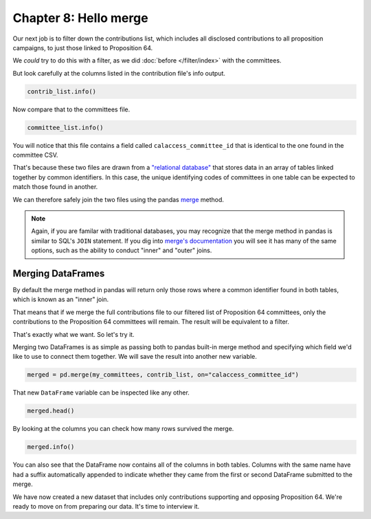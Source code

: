 ======================
Chapter 8: Hello merge
======================

Our next job is to filter down the contributions list, which includes all disclosed contributions to all proposition campaigns, to just those linked to Proposition 64.

We *could* try to do this with a filter, as we did :doc:`before </filter/index>` with the committees.

But look carefully at the columns listed in the contribution file's info output.

.. code-block:: python

    contrib_list.info()

Now compare that to the committees file.

.. code-block:: python

    committee_list.info()

You will notice that this file contains a field called ``calaccess_committee_id`` that is identical to the one found in the committee CSV.

That's because these two files are drawn from a `"relational database"`_ that stores data in an array of tables linked together by common identifiers. In this case, the unique identifying codes of committees in one table can be expected to match those found in another.

We can therefore safely join the two files using the pandas `merge`_ method.

.. note::

    Again, if you are familar with traditional databases, you may recognize that the merge method in pandas is similar to SQL's ``JOIN`` statement. If you dig into `merge's documentation`_ you will see it has many of the same options, such as the ability to conduct "inner" and "outer" joins.

******************
Merging DataFrames
******************

By default the merge method in pandas will return only those rows where a common identifier found in both tables, which is known as an "inner" join.

That means that if we merge the full contributions file to our filtered list of Proposition 64 committees, only the contributions to the Proposition 64 committees will remain. The result will be equivalent to a filter.

That's exactly what we want. So let's try it.

Merging two DataFrames is as simple as passing both to pandas built-in merge method and specifying which field we'd like to use to connect them together. We will save the result into another new variable.

.. code-block:: python

    merged = pd.merge(my_committees, contrib_list, on="calaccess_committee_id")

That new ``DataFrame`` variable can be inspected like any other.

.. code-block:: python

    merged.head()

By looking at the columns you can check how many rows survived the merge.

.. code-block:: python

    merged.info()

You can also see that the DataFrame now contains all of the columns in both tables. Columns with the same name have had a suffix automatically appended to indicate whether they came from the first or second DataFrame submitted to the merge.

We have now created a new dataset that includes only contributions supporting and opposing Proposition 64. We're ready to move on from preparing our data. It's time to interview it.


.. _"relational database": https://en.wikipedia.org/wiki/Relational_database
.. _merge: https://pandas.pydata.org/pandas-docs/stable/reference/api/pandas.merge.html
.. _merge's documentation: https://pandas.pydata.org/pandas-docs/stable/reference/api/pandas.merge.html
